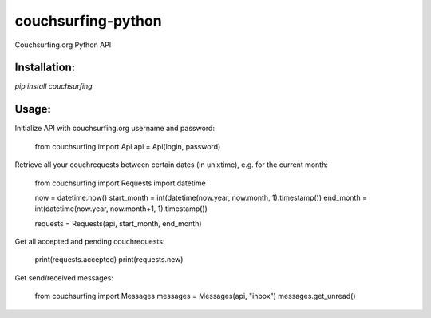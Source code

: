 couchsurfing-python
===================

Couchsurfing.org Python API


Installation:
-------------

`pip install couchsurfing`

Usage:
------

Initialize API with couchsurfing.org username and password:

	from couchsurfing import Api
	api = Api(login, password)

Retrieve all your couchrequests between certain dates (in unixtime), e.g. for the current month:

	from couchsurfing import Requests
	import datetime

	now = datetime.now()
	start_month = int(datetime(now.year, now.month, 1).timestamp())
	end_month = int(datetime(now.year, now.month+1, 1).timestamp())

	requests = Requests(api, start_month, end_month)

Get all accepted and pending couchrequests:

	print(requests.accepted)
	print(requests.new)

Get send/received messages:

	from couchsurfing import Messages
	messages = Messages(api, "inbox")
	messages.get_unread()

.. image:: https://travis-ci.org/nderkach/couchsurfing-python.png
   :target: https://travis-ci.org/nderkach/couchsurfing-python


